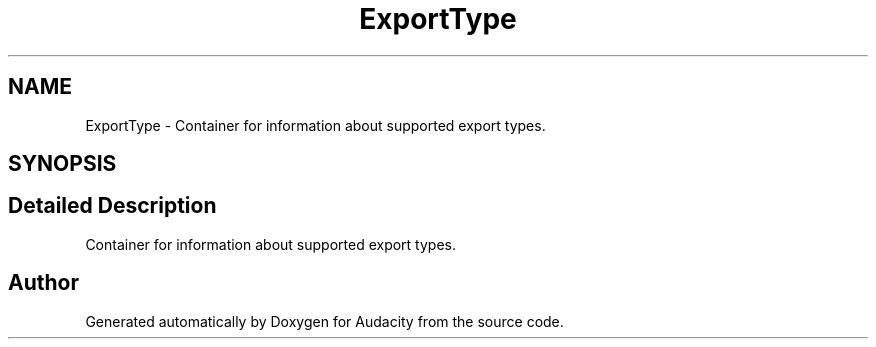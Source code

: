 .TH "ExportType" 3 "Thu Apr 28 2016" "Audacity" \" -*- nroff -*-
.ad l
.nh
.SH NAME
ExportType \- Container for information about supported export types\&.  

.SH SYNOPSIS
.br
.PP
.SH "Detailed Description"
.PP 
Container for information about supported export types\&. 

.SH "Author"
.PP 
Generated automatically by Doxygen for Audacity from the source code\&.
